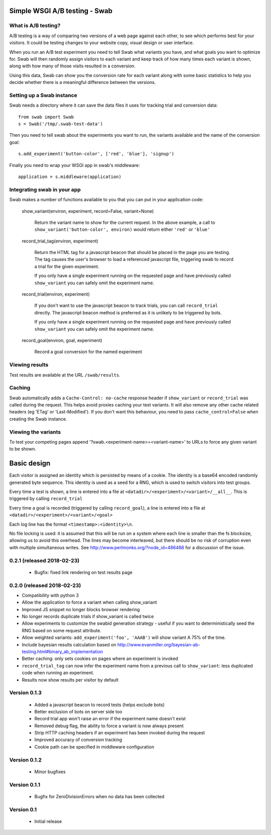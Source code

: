 Simple WSGI A/B testing - Swab
==============================

What is A/B testing?
--------------------

A/B testing is a way of comparing two versions of a web page against each
other, to see which performs best for your visitors. It could be testing
changes to your website copy, visual design or user interface.

When you run an A/B test experiment you need to tell Swab what variants you
have, and what goals you want to optimize for. Swab will then randomly assign
visitors to each variant and keep track of how many times each variant is
shown, along with how many of those visits resulted in a conversion.

Using this data, Swab can show you the conversion rate for each variant along
with some basic statistics to help you decide whether there is a meaningful
difference between the versions.


Setting up a Swab instance
--------------------------

Swab needs a directory where it can save the data files it uses for tracking
trial and conversion data::

    from swab import Swab
    s = Swab('/tmp/.swab-test-data')

Then you need to tell swab about the experiments you want to run, the variants
available and the name of the conversion goal::

    s.add_experiment('button-color', ['red', 'blue'], 'signup')

Finally you need to wrap your WSGI app in swab's middleware::

    application = s.middleware(application)

Integrating swab in your app
----------------------------

Swab makes a number of functions available to you that you can put in your application code:

    show_variant(environ, experiment, record=False, variant=None)

        Return the variant name to show for the current request. In the above
        example, a call to ``show_variant('button-color', environ)`` would
        return either ``'red'`` or ``'blue'``

    record_trial_tag(environ, experiment)

        Return the HTML tag for a javascript beacon that should be placed in
        the page you are testing. The tag causes the user's browser to load a
        referenced javascript file, triggering swab to record a trial for the
        given experiment.

        If you only have a single experiment running on the requested page and
        have previously called ``show_variant`` you can safely omit the
        experiment name.

    record_trial(environ, experiment)

        If you don't want to use the javascript beacon to track trials, you can
        call ``record_trial`` directly. The javascript beacon method is
        preferred as it is unlikely to be triggered by bots.

        If you only have a single experiment running on the requested page and
        have previously called ``show_variant`` you can safely omit the
        experiment name.

    record_goal(environ, goal, experiment)

        Record a goal conversion for the named experiment

Viewing results
---------------

Test results are available at the URL ``/swab/results``.

Caching
-------

Swab automatically adds a ``Cache-Control: no-cache`` response header if
``show_variant`` or ``record_trial`` was called during the request. This
helps avoid proxies caching your test variants. It will also remove any other
cache related headers (eg 'ETag' or 'Last-Modified'). If you don't want this
behaviour, you need to pass ``cache_control=False`` when creating the Swab
instance.

Viewing the variants
--------------------

To test your competing pages append '?swab.<experiment-name>=<variant-name>' to
URLs to force any given variant to be shown.

Basic design
============

Each visitor is assigned an identity which is persisted by means of a cookie.
The identity is a base64 encoded randomly generated byte sequence. This
identity is used as a seed for a RNG, which is used to switch visitors into
test groups.

Every time a test is shown, a line
is entered into a file at ``<datadir>/<experiment>/<variant>/__all__``. This is
triggered by calling ``record_trial``

Every time a goal is recorded (triggered by calling ``record_goal``), a
line is entered into a file at ``<datadir>/<experiment>/<variant>/<goal>``

Each log line has the format ``<timestamp>:<identity>\n``.

No file locking is used: it is assumed that this will be run on a system where
each line is smaller than the fs blocksize, allowing us to avoid this overhead.
The lines may become interleaved, but there should be no risk of corruption
even with multiple simultaneous writes. See
http://www.perlmonks.org/?node_id=486488 for a discussion of the issue.




0.2.1 (released 2018-02-23)
---------------------------

  * Bugfix: fixed link rendering on test results page

0.2.0 (released 2018-02-23)
---------------------------

* Compatibility with python 3
* Allow the application to force a variant when calling show_variant
* Improved JS snippet no longer blocks browser rendering
* No longer records duplicate trials if show_variant is called twice
* Allow experiments to customize the swabid generation strategy - useful if
  you want to deterministically seed the RNG based on some request attribute.
* Allow weighted variants: ``add_experiment('foo', 'AAAB')`` will show
  variant A 75% of the time.
* Include bayesian results calculation based on
  http://www.evanmiller.org/bayesian-ab-testing.html#binary_ab_implementation
* Better caching: only sets cookies on pages where an experiment is invoked
* ``record_trial_tag`` can now infer the experiment name from a previous call
  to ``show_variant``: less duplicated code when running an experiment.
* Results now show results per visitor by default

Version 0.1.3
-------------

  * Added a javascript beacon to record tests (helps exclude bots)
  * Better exclusion of bots on server side too
  * Record trial app won't raise an error if the experiment name doesn't exist
  * Removed debug flag, the ability to force a variant is now always present
  * Strip HTTP caching headers if an experiment has been invoked during the request
  * Improved accuracy of conversion tracking
  * Cookie path can be specified in middleware configuration

Version 0.1.2
-------------

  * Minor bugfixes

Version 0.1.1
-------------

  * Bugfix for ZeroDivisionErrors when no data has been collected

Version 0.1
-------------

  * Initial release



